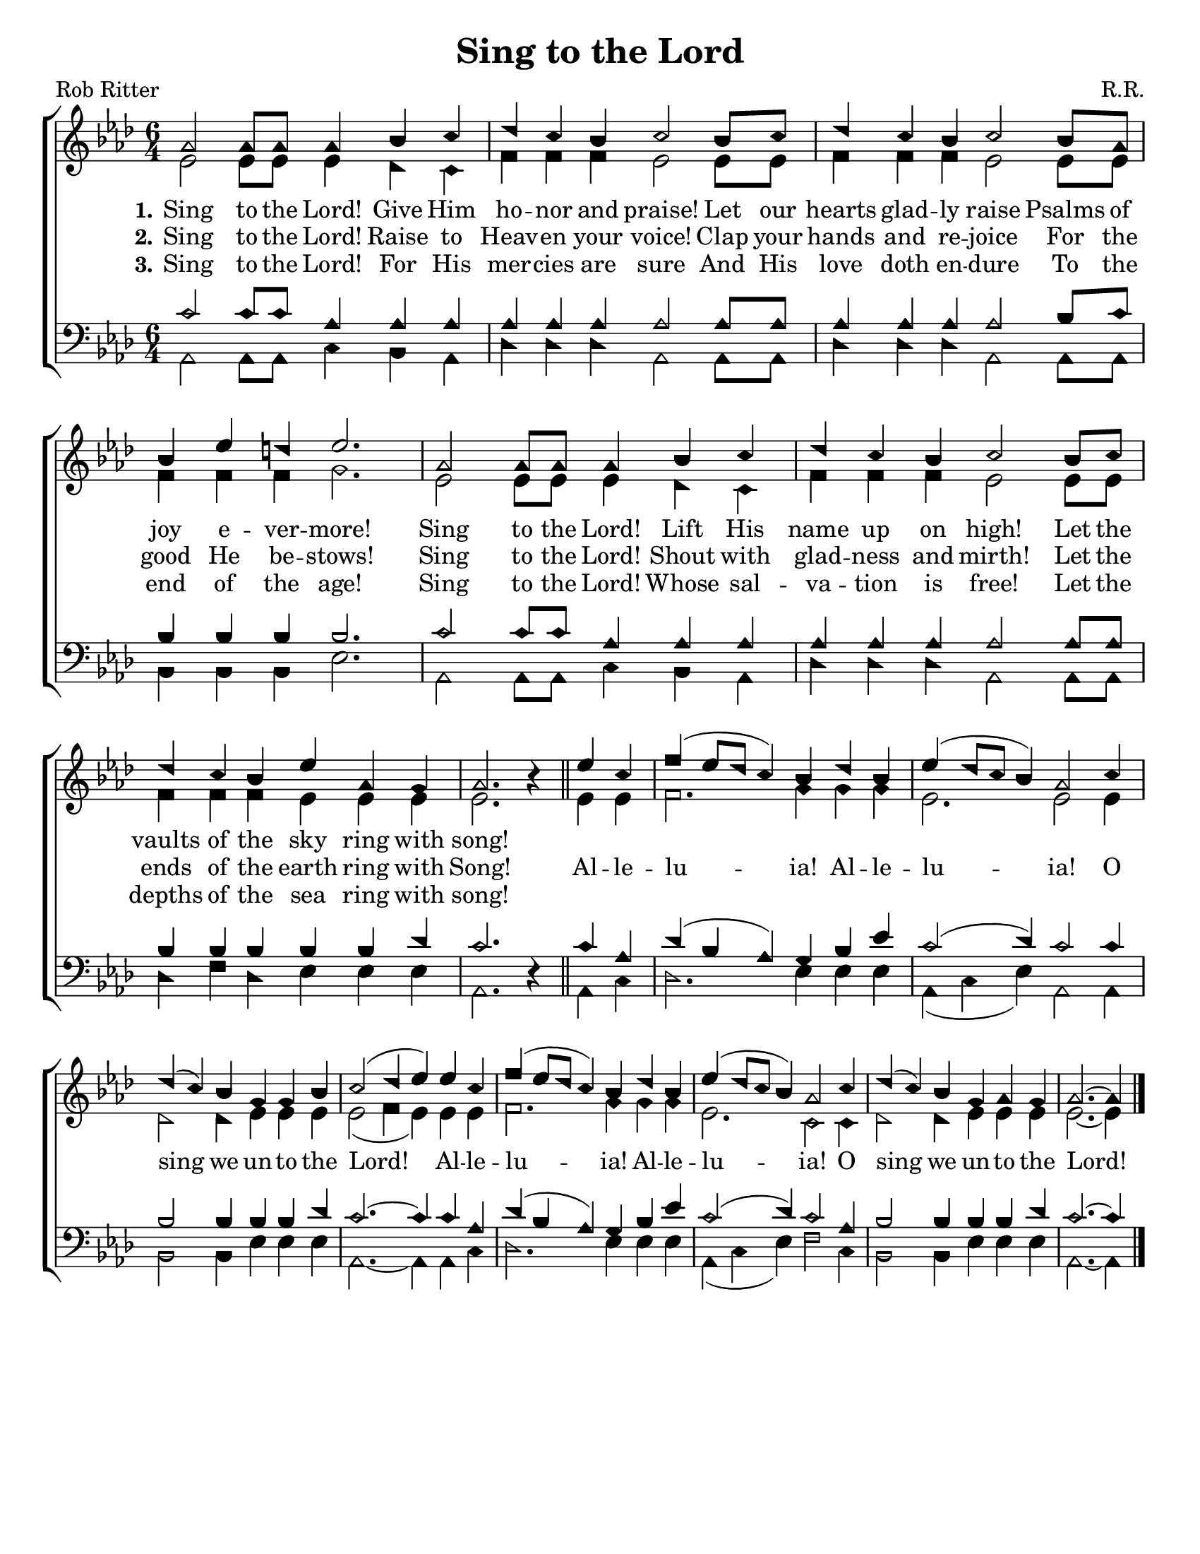\version "2.18.2"

\header {
 	title = "Sing to the Lord"
 	composer = "R.R."
 	poet = "Rob Ritter"
	tagline = ""
}


\paper {
	#(set-paper-size "letter")
	indent = 0
  page-count = #1
}


global = {
 	\key aes \major
 	\time 6/4
	\aikenHeads
  \huge
  \override Score.BarNumber.break-visibility = ##(#f #f #f)
 	%\partial 4
}


soprano = \relative c'' {
 	\global
	aes2 aes8 aes aes4 bes c | des c  bes c2 bes8 c |
  des4 c bes c2 bes8 aes | bes4 ees d ees2. |
	aes,2 aes8 aes aes4 bes c | des c  bes c2 bes8 c |
  des4 c bes ees aes, g | aes2. b4\rest
	\bar "||"
	ees c | f( ees8 des c4) bes des bes | ees( des8 c bes4) aes2 
  c4 | des( c) bes g g bes | c2( des4 ees)
	ees c | f( ees8 des c4) bes des bes | ees( des8 c bes4) aes2 
  c4 | des( c) bes g aes g | aes2.~ aes4	
	\bar "|."
}


alto = \relative c' {
	\global
	ees2 ees8 ees ees4 des c | f f f ees2 ees8 ees8 |
  f4 f f ees2 ees8 ees | f4 f f g2. |
  ees2 ees8 ees ees4 des c | f f f ees2 ees8 ees8 |
  f4 f f ees ees ees | ees2. s4
  %\bar "||" \break
  ees ees | f2. g4 g g | ees2. ees2
  ees4 | des2 des4 ees ees ees | ees2( f4 ees)
  ees ees | f2. g4 g g | ees2. c2
  c4 | des2 des4 ees ees ees | ees2.~ ees4
}


tenor = \relative c' {
	\global
	\clef "bass"
	c2 c8 c aes4 aes aes | aes aes aes aes2 aes8 aes |
  aes4 aes aes aes2 bes8 c | bes4 bes bes bes2. |
  c2 c8 c aes4 aes aes | aes aes aes aes2 aes8 aes |
  bes4 bes bes bes bes des | c2. s4 
  %\bar "||" \break
  c aes | des( bes aes) g bes ees | c2( des4) c2
  c4 | bes2 bes4 bes bes des | c2.~ c4
  c aes | des( bes aes) g bes ees | c2( des4) c2
  aes4 | bes2 bes4 bes bes des | c2.~ c4
}


bass = \relative c {
	\global
	\clef "bass"
	aes2 aes8 aes c4 bes aes | des des des aes2 aes8 aes |
  des4 des des aes2 aes8 aes | bes4 bes bes ees2. |
  aes,2 aes8 aes c4 bes aes | des des des aes2 aes8 aes |
  des4 f des ees ees ees | aes,2. d4\rest
  %\bar "||" \break
  aes c | des2. ees4 ees ees | aes,( c ees) aes,2
  aes4 | bes2 bes4 ees ees ees | aes,2.~ aes4
  aes c | des2. ees4 ees ees | aes,( c ees) f2
  c4 | bes2 bes4 ees ees ees | aes,2.~ aes4
}


verseOne = \lyricmode {
	\set stanza = "1."
	Sing to the Lord! Give Him ho -- nor and praise!
	Let our hearts glad -- ly raise Psalms of joy e -- ver -- more!
	Sing to the Lord! Lift His name up on high!
	Let the vaults of the sky ring with song!
}


verseTwo = \lyricmode {
	\set stanza = "2."
	Sing to the Lord! Raise to Heav -- en your voice!
  Clap your hands and re -- joice For the good He be -- stows!
  Sing to the Lord! Shout with glad -- ness and mirth!
  Let the ends of the earth ring with Song!
	Al -- le -- lu -- ia! Al -- le -- lu -- ia!
	O sing we un -- to the Lord!
	Al -- le -- lu -- ia! Al -- le -- lu -- ia!
	O sing we un -- to the Lord!
}


verseThree = \lyricmode {
	\set stanza = "3."
	Sing to the Lord! For His mer -- cies are sure
  And His love doth en -- dure To the end of the age!
  Sing to the Lord! Whose sal -- va -- tion is free!
  Let the depths of the sea ring with song!
}


\score{
	\new ChoirStaff <<
		\new Staff \with {midiInstrument = #"acoustic grand"} <<
			\new Voice = "soprano" {\voiceOne \soprano}
			\new Voice = "alto" {\voiceTwo \alto}
		>>
		
		\new Lyrics {
			\lyricsto "soprano" \verseOne
		}
		\new Lyrics {
			\lyricsto "soprano" \verseTwo
		}
		\new Lyrics {
			\lyricsto "soprano" \verseThree
		}
		
		\new Staff  \with {midiInstrument = #"acoustic grand"}<<
			\new Voice = "tenor" {\voiceThree \tenor}
			\new Voice = "bass" {\voiceFour \bass}
		>>
		
	>>
	
	\layout{}
	\midi{
		\tempo 2 = 90
	}
}

